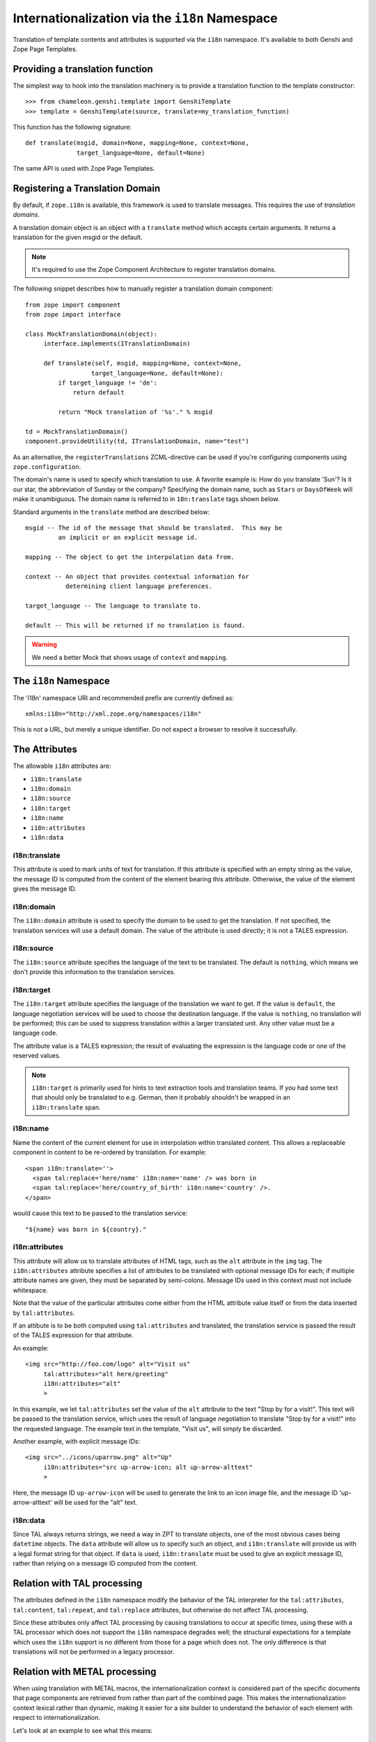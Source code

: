 .. _i18n_chapter:

Internationalization via the ``i18n`` Namespace
===============================================

Translation of template contents and attributes is supported via the
``i18n`` namespace. It's available to both Genshi and Zope Page
Templates.

Providing a translation function
--------------------------------

The simplest way to hook into the translation machinery is to provide
a translation function to the template constructor::

  >>> from chameleon.genshi.template import GenshiTemplate
  >>> template = GenshiTemplate(source, translate=my_translation_function)

This function has the following signature::

  def translate(msgid, domain=None, mapping=None, context=None,
                target_language=None, default=None)

The same API is used with Zope Page Templates.

Registering a Translation Domain
--------------------------------

By default, if ``zope.i18n`` is available, this framework is used to
translate messages. This requires the use of *translation domains*.

A translation domain object is an object with a ``translate`` method
which accepts certain arguments.  It returns a translation for the
given msgid or the default.

.. note:: It's required to use the Zope Component Architecture to register translation domains.

The following snippet describes how to manually register a translation
domain component::

  from zope import component
  from zope import interface

  class MockTranslationDomain(object):
       interface.implements(ITranslationDomain)

       def translate(self, msgid, mapping=None, context=None,
                    target_language=None, default=None):
           if target_language != 'de':
               return default

           return "Mock translation of '%s'." % msgid

  td = MockTranslationDomain()
  component.provideUtility(td, ITranslationDomain, name="test")

As an alternative, the ``registerTranslations`` ZCML-directive can be
used if you're configuring components using ``zope.configuration``.

The domain's name is used to specify which translation to use.  A
favorite example is: How do you translate 'Sun'? Is it our star, the
abbreviation of Sunday or the company?  Specifying the domain name,
such as ``Stars`` or ``DaysOfWeek`` will make it unambiguous.  The
domain name is referred to in ``18n:translate`` tags shown below.

Standard arguments in the ``translate`` method are described below::

        msgid -- The id of the message that should be translated.  This may be
                 an implicit or an explicit message id.

        mapping -- The object to get the interpolation data from.

        context -- An object that provides contextual information for
                   determining client language preferences.

        target_language -- The language to translate to.

        default -- This will be returned if no translation is found.

.. warning:: We need a better Mock that shows usage of ``context`` and
   ``mapping``.

The ``i18n`` Namespace
----------------------

The 'i18n' namespace URI and recommended prefix are currently defined as::

  xmlns:i18n="http://xml.zope.org/namespaces/i18n"

This is not a URL, but merely a unique identifier.  Do not expect a
browser to resolve it successfully.

The Attributes
--------------

The allowable ``i18n`` attributes are:

- ``i18n:translate``
- ``i18n:domain``
- ``i18n:source``
- ``i18n:target``
- ``i18n:name``
- ``i18n:attributes``
- ``i18n:data``

i18n:translate
~~~~~~~~~~~~~~~

This attribute is used to mark units of text for translation.  If this
attribute is specified with an empty string as the value, the message
ID is computed from the content of the element bearing this attribute.
Otherwise, the value of the element gives the message ID.

i18n:domain
~~~~~~~~~~~~

The ``i18n:domain`` attribute is used to specify the domain to be used
to get the translation.  If not specified, the translation services
will use a default domain.  The value of the attribute is used
directly; it is not a TALES expression.

i18n:source
~~~~~~~~~~~

The ``i18n:source`` attribute specifies the language of the text to be
translated.  The default is ``nothing``, which means we don't provide
this information to the translation services.


i18n:target
~~~~~~~~~~~

The ``i18n:target`` attribute specifies the language of the
translation we want to get.  If the value is ``default``, the language
negotiation services will be used to choose the destination language.
If the value is ``nothing``, no translation will be performed; this
can be used to suppress translation within a larger translated unit.
Any other value must be a language code.

The attribute value is a TALES expression; the result of evaluating
the expression is the language code or one of the reserved values.

.. note:: ``i18n:target`` is primarily used for hints to text
   extraction tools and translation teams.  If you had some text that
   should only be translated to e.g. German, then it probably
   shouldn't be wrapped in an ``i18n:translate`` span.

i18n:name
~~~~~~~~~

Name the content of the current element for use in interpolation
within translated content.  This allows a replaceable component in
content to be re-ordered by translation.  For example::

    <span i18n:translate=''>
      <span tal:replace='here/name' i18n:name='name' /> was born in
      <span tal:replace='here/country_of_birth' i18n:name='country' />.
    </span>

would cause this text to be passed to the translation service::

    "${name} was born in ${country}."

i18n:attributes
~~~~~~~~~~~~~~~
 
This attribute will allow us to translate attributes of HTML tags,
such as the ``alt`` attribute in the ``img`` tag. The
``i18n:attributes`` attribute specifies a list of attributes to be
translated with optional message IDs for each; if multiple attribute
names are given, they must be separated by semi-colons.  Message IDs
used in this context must not include whitespace.

Note that the value of the particular attributes come either from the
HTML attribute value itself or from the data inserted by
``tal:attributes``.

If an attibute is to be both computed using ``tal:attributes`` and
translated, the translation service is passed the result of the TALES
expression for that attribute.

An example::

    <img src="http://foo.com/logo" alt="Visit us"
         tal:attributes="alt here/greeting"
         i18n:attributes="alt"
         >

In this example, we let ``tal:attributes`` set the value of the ``alt``
attribute to the text "Stop by for a visit!".  This text will be
passed to the translation service, which uses the result of language
negotiation to translate "Stop by for a visit!" into the requested
language.  The example text in the template, "Visit us", will simply
be discarded.

Another example, with explicit message IDs::

    <img src="../icons/uparrow.png" alt="Up"
         i18n:attributes="src up-arrow-icon; alt up-arrow-alttext"
         >

Here, the message ID ``up-arrow-icon`` will be used to generate the
link to an icon image file, and the message ID 'up-arrow-alttext' will
be used for the "alt" text.

i18n:data
~~~~~~~~~

Since TAL always returns strings, we need a way in ZPT to translate
objects, one of the most obvious cases being ``datetime`` objects. The
``data`` attribute will allow us to specify such an object, and
``i18n:translate`` will provide us with a legal format string for that
object.  If ``data`` is used, ``i18n:translate`` must be used to give
an explicit message ID, rather than relying on a message ID computed
from the content.

Relation with TAL processing
----------------------------

The attributes defined in the ``i18n`` namespace modify the behavior
of the TAL interpreter for the ``tal:attributes``, ``tal:content``,
``tal:repeat``, and ``tal:replace`` attributes, but otherwise do not
affect TAL processing.

Since these attributes only affect TAL processing by causing
translations to occur at specific times, using these with a TAL
processor which does not support the ``i18n`` namespace degrades well;
the structural expectations for a template which uses the ``i18n``
support is no different from those for a page which does not.  The
only difference is that translations will not be performed in a legacy
processor.

Relation with METAL processing
-------------------------------

When using translation with METAL macros, the internationalization
context is considered part of the specific documents that page
components are retrieved from rather than part of the combined page.
This makes the internationalization context lexical rather than
dynamic, making it easier for a site builder to understand the
behavior of each element with respect to internationalization.

Let's look at an example to see what this means::

    <html i18n:translate='' i18n:domain='EventsCalendar'
          metal:use-macro='container/master.html/macros/thismonth'>

      <div metal:fill-slot='additional-notes'>
        <ol tal:condition="here/notes">
          <li tal:repeat="note here/notes">
             <tal:block tal:omit-tag=""
                        tal:condition="note/heading">
               <strong tal:content="note/heading">
                 Note heading goes here
               </strong>
               <br />
             </tal:block>
             <span tal:replace="note/description">
               Some longer explanation for the note goes here.
             </span>
          </li>
        </ol>
      </div>

    </html>

And the macro source::

    <html i18n:domain='CalendarService'>
      <div tal:replace='python:DateTime().Month()'
           i18n:translate=''>January</div>

      <!-- really hairy TAL code here ;-) -->

      <div define-slot="additional-notes">
        Place for the application to add additional notes if desired.
      </div>

    </html>

Note that the macro is using a different domain than the application
(which it should be).  With lexical scoping, no special markup needs
to be applied to cause the slot-filler in the application to be part
of the same domain as the rest of the application's page components.
If dynamic scoping were used, the internationalization context would
need to be re-established in the slot-filler.

